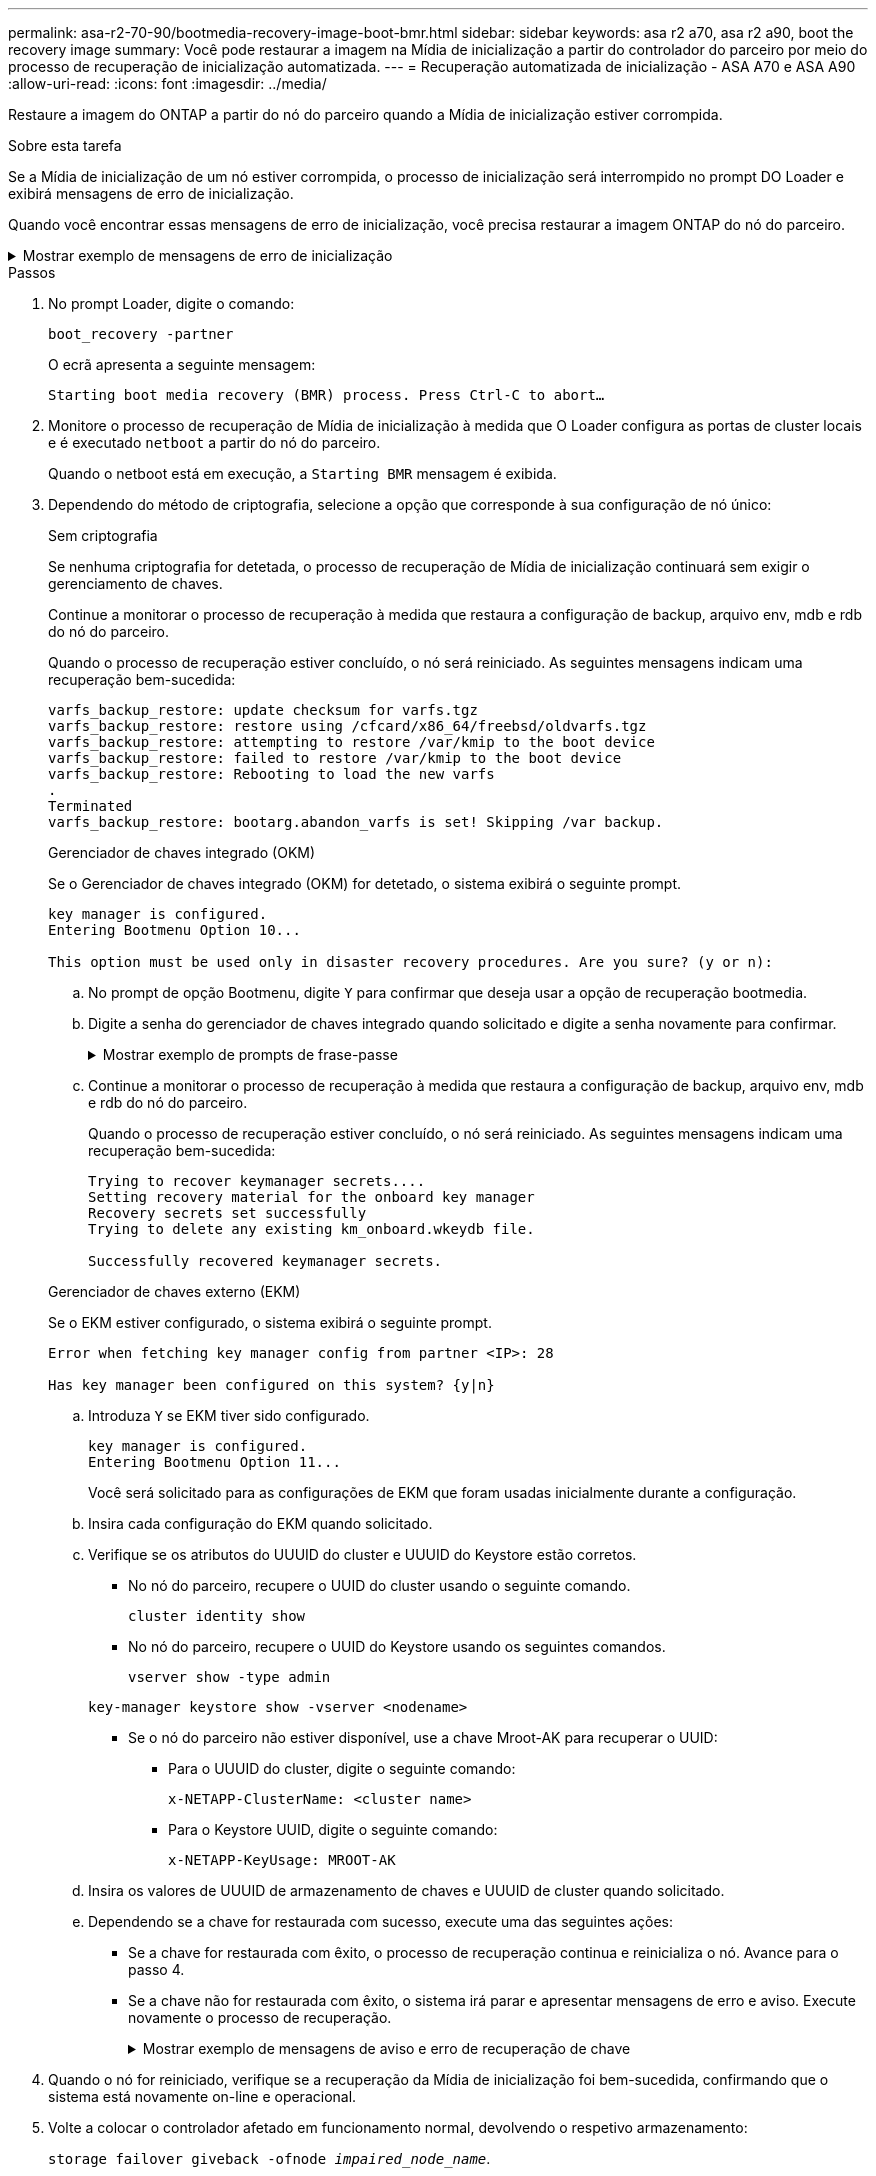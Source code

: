 ---
permalink: asa-r2-70-90/bootmedia-recovery-image-boot-bmr.html 
sidebar: sidebar 
keywords: asa r2 a70, asa r2 a90, boot the recovery image 
summary: Você pode restaurar a imagem na Mídia de inicialização a partir do controlador do parceiro por meio do processo de recuperação de inicialização automatizada. 
---
= Recuperação automatizada de inicialização - ASA A70 e ASA A90
:allow-uri-read: 
:icons: font
:imagesdir: ../media/


[role="lead"]
Restaure a imagem do ONTAP a partir do nó do parceiro quando a Mídia de inicialização estiver corrompida.

.Sobre esta tarefa
Se a Mídia de inicialização de um nó estiver corrompida, o processo de inicialização será interrompido no prompt DO Loader e exibirá mensagens de erro de inicialização.

Quando você encontrar essas mensagens de erro de inicialização, você precisa restaurar a imagem ONTAP do nó do parceiro.

.Mostrar exemplo de mensagens de erro de inicialização
[%collapsible]
====
....
Can't find primary boot device u0a.0
Can't find backup boot device u0a.1
ACPI RSDP Found at 0x777fe014

Starting AUTOBOOT press Ctrl-C to abort...
Could not load fat://boot0/X86_64/freebsd/image1/kernel: Device not found

ERROR: Error booting OS on: 'boot0' file: fat://boot0/X86_64/Linux/image1/vmlinuz (boot0, fat)
ERROR: Error booting OS on: 'boot0' file: fat://boot0/X86_64/freebsd/image1/kernel (boot0, fat)

Autoboot of PRIMARY image failed. Device not found (-6)
LOADER-A>
....
====
.Passos
. No prompt Loader, digite o comando:
+
`boot_recovery -partner`

+
O ecrã apresenta a seguinte mensagem:

+
`Starting boot media recovery (BMR) process. Press Ctrl-C to abort…`

. Monitore o processo de recuperação de Mídia de inicialização à medida que O Loader configura as portas de cluster locais e é executado `netboot` a partir do nó do parceiro.
+
Quando o netboot está em execução, a `Starting BMR` mensagem é exibida.

. Dependendo do método de criptografia, selecione a opção que corresponde à sua configuração de nó único:
+
[role="tabbed-block"]
====
.Sem criptografia
--
Se nenhuma criptografia for detetada, o processo de recuperação de Mídia de inicialização continuará sem exigir o gerenciamento de chaves.

Continue a monitorar o processo de recuperação à medida que restaura a configuração de backup, arquivo env, mdb e rdb do nó do parceiro.

Quando o processo de recuperação estiver concluído, o nó será reiniciado. As seguintes mensagens indicam uma recuperação bem-sucedida:

....

varfs_backup_restore: update checksum for varfs.tgz
varfs_backup_restore: restore using /cfcard/x86_64/freebsd/oldvarfs.tgz
varfs_backup_restore: attempting to restore /var/kmip to the boot device
varfs_backup_restore: failed to restore /var/kmip to the boot device
varfs_backup_restore: Rebooting to load the new varfs
.
Terminated
varfs_backup_restore: bootarg.abandon_varfs is set! Skipping /var backup.

....
--
.Gerenciador de chaves integrado (OKM)
--
Se o Gerenciador de chaves integrado (OKM) for detetado, o sistema exibirá o seguinte prompt.

....
key manager is configured.
Entering Bootmenu Option 10...

This option must be used only in disaster recovery procedures. Are you sure? (y or n):
....
.. No prompt de opção Bootmenu, digite `Y` para confirmar que deseja usar a opção de recuperação bootmedia.
.. Digite a senha do gerenciador de chaves integrado quando solicitado e digite a senha novamente para confirmar.
+
.Mostrar exemplo de prompts de frase-passe
[%collapsible]
=====
....
Enter the passphrase for onboard key management:
Enter the passphrase again to confirm:
Enter the backup data:
TmV0QXBwIEtleSBCbG9iAAECAAAEAAAAcAEAAAAAAAA3yR6UAAAAACEAAAAAAAAA
QAAAAAAAAACJz1u2AAAAAPX84XY5AU0p4Jcb9t8wiwOZoqyJPJ4L6/j5FHJ9yj/w
RVDO1sZB1E4HO79/zYc82nBwtiHaSPWCbkCrMWuQQDsiAAAAAAAAACgAAAAAAAAA
3WTh7gAAAAAAAAAAAAAAAAIAAAAAAAgAZJEIWvdeHr5RCAvHGclo+wAAAAAAAAAA
IgAAAAAAAAAoAAAAAAAAAEOTcR0AAAAAAAAAAAAAAAACAAAAAAAJAGr3tJA/LRzU
QRHwv+1aWvAAAAAAAAAAACQAAAAAAAAAgAAAAAAAAABHVFpxAAAAAHUgdVq0EKNp
.
.
.
.
....
=====
.. Continue a monitorar o processo de recuperação à medida que restaura a configuração de backup, arquivo env, mdb e rdb do nó do parceiro.
+
Quando o processo de recuperação estiver concluído, o nó será reiniciado. As seguintes mensagens indicam uma recuperação bem-sucedida:

+
....
Trying to recover keymanager secrets....
Setting recovery material for the onboard key manager
Recovery secrets set successfully
Trying to delete any existing km_onboard.wkeydb file.

Successfully recovered keymanager secrets.
....


--
.Gerenciador de chaves externo (EKM)
--
Se o EKM estiver configurado, o sistema exibirá o seguinte prompt.

....
Error when fetching key manager config from partner <IP>: 28

Has key manager been configured on this system? {y|n}
....
.. Introduza `Y` se EKM tiver sido configurado.
+
....
key manager is configured.
Entering Bootmenu Option 11...
....
+
Você será solicitado para as configurações de EKM que foram usadas inicialmente durante a configuração.

.. Insira cada configuração do EKM quando solicitado.
.. Verifique se os atributos do UUUID do cluster e UUUID do Keystore estão corretos.
+
*** No nó do parceiro, recupere o UUID do cluster usando o seguinte comando.
+
`cluster identity show`

*** No nó do parceiro, recupere o UUID do Keystore usando os seguintes comandos.
+
`vserver show -type admin`

+
`key-manager keystore show -vserver <nodename>`

*** Se o nó do parceiro não estiver disponível, use a chave Mroot-AK para recuperar o UUID:
+
**** Para o UUUID do cluster, digite o seguinte comando:
+
`x-NETAPP-ClusterName: <cluster name>`

**** Para o Keystore UUID, digite o seguinte comando:
+
`x-NETAPP-KeyUsage: MROOT-AK`





.. Insira os valores de UUUID de armazenamento de chaves e UUUID de cluster quando solicitado.
.. Dependendo se a chave for restaurada com sucesso, execute uma das seguintes ações:
+
*** Se a chave for restaurada com êxito, o processo de recuperação continua e reinicializa o nó. Avance para o passo 4.
*** Se a chave não for restaurada com êxito, o sistema irá parar e apresentar mensagens de erro e aviso. Execute novamente o processo de recuperação.
+
.Mostrar exemplo de mensagens de aviso e erro de recuperação de chave
[%collapsible]
=====
....

ERROR: kmip_init: halting this system with encrypted mroot...

WARNING: kmip_init: authentication keys might not be available.

System cannot connect to key managers.

ERROR: kmip_init: halting this system with encrypted mroot...

Terminated

Uptime: 11m32s

System halting...

LOADER-B>
....
=====




--
====


. Quando o nó for reiniciado, verifique se a recuperação da Mídia de inicialização foi bem-sucedida, confirmando que o sistema está novamente on-line e operacional.
. Volte a colocar o controlador afetado em funcionamento normal, devolvendo o respetivo armazenamento:
+
`storage failover giveback -ofnode _impaired_node_name_`.

. Se a giveback automática foi desativada, reative-a:
+
`storage failover modify -node local -auto-giveback true`.

. Se o AutoSupport estiver ativado, restaure a criação automática de casos:
+
`system node autosupport invoke -node * -type all -message MAINT=END`.


